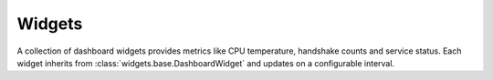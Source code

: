 Widgets
-------

A collection of dashboard widgets provides metrics like CPU temperature,
handshake counts and service status. Each widget inherits from
:class:`widgets.base.DashboardWidget` and updates on a configurable interval.
